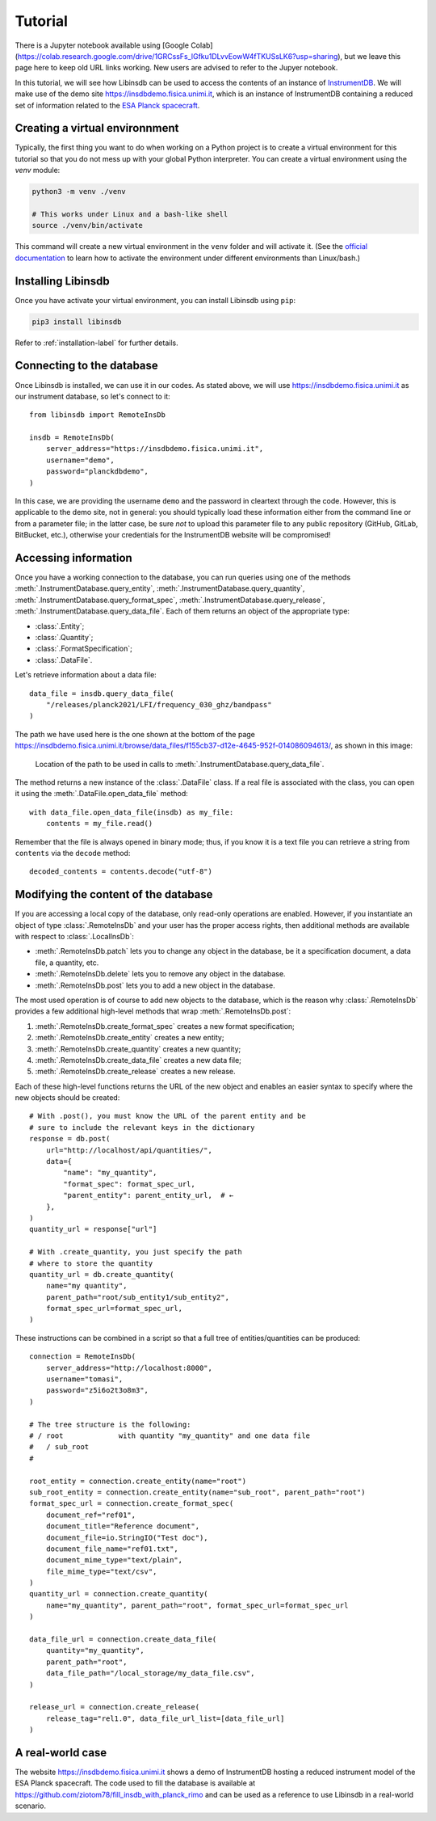 Tutorial
========

There is a Jupyter notebook available using [Google Colab](https://colab.research.google.com/drive/1GRCssFs_lGfku1DLvvEowW4fTKUSsLK6?usp=sharing), but we leave this page here to keep old URL links working. New users are advised to refer to the Jupyer notebook.

In this tutorial, we will see how Libinsdb can be used to access the contents of an instance of `InstrumentDB <https://github.com/ziotom78/instrumentdb>`_. We will make use of the demo site https://insdbdemo.fisica.unimi.it, which is an instance of InstrumentDB containing a reduced set of information related to the `ESA Planck spacecraft <https://www.esa.int/Science_Exploration/Space_Science/Planck>`_.

Creating a virtual environnment
-------------------------------

Typically, the first thing you want to do when working on a Python project is to create a virtual environment for this tutorial so that you do not mess up with your global Python interpreter. You can create a virtual environment using the `venv` module:

.. code-block:: sh

    python3 -m venv ./venv

    # This works under Linux and a bash-like shell
    source ./venv/bin/activate

This command will create a new virtual environment in the ``venv`` folder and will activate it. (See the `official documentation <https://docs.python.org/3/tutorial/venv.html>`_ to learn how to activate the environment under different environments than Linux/bash.)

Installing Libinsdb
-------------------

Once you have activate your virtual environment, you can install Libinsdb using ``pip``:

.. code-block:: sh

    pip3 install libinsdb

Refer to :ref:`installation-label` for further details.

Connecting to the database
--------------------------

Once Libinsdb is installed, we can use it in our codes. As stated above, we will use https://insdbdemo.fisica.unimi.it as our instrument database, so let's connect to it::

    from libinsdb import RemoteInsDb

    insdb = RemoteInsDb(
        server_address="https://insdbdemo.fisica.unimi.it",
        username="demo",
        password="planckdbdemo",
    )

In this case, we are providing the username ``demo`` and the password in cleartext through the code. However, this is applicable to the demo site, not in general: you should typically load these information either from the command line or from a parameter file; in the latter case, be sure *not* to upload this parameter file to any public repository (GitHub, GitLab, BitBucket, etc.), otherwise your credentials for the InstrumentDB website will be compromised!

Accessing information
---------------------

Once you have a working connection to the database, you can run queries using one of the methods :meth:`.InstrumentDatabase.query_entity`, :meth:`.InstrumentDatabase.query_quantity`, :meth:`.InstrumentDatabase.query_format_spec`, :meth:`.InstrumentDatabase.query_release`, :meth:`.InstrumentDatabase.query_data_file`. Each of them returns an object of the appropriate type:

- :class:`.Entity`;
- :class:`.Quantity`;
- :class:`.FormatSpecification`;
- :class:`.DataFile`.

Let's retrieve information about a data file::

    data_file = insdb.query_data_file(
        "/releases/planck2021/LFI/frequency_030_ghz/bandpass"
    )

The path we have used here is the one shown at the bottom of the page https://insdbdemo.fisica.unimi.it/browse/data_files/f155cb37-d12e-4645-952f-014086094613/, as shown in this image:

.. figure:: images/insdb_path_location_border.png
   :class: with-border

   Location of the path to be used in calls to :meth:`.InstrumentDatabase.query_data_file`.

The method returns a new instance of the :class:`.DataFile` class. If a real file is associated with the class, you can open it using the :meth:`.DataFile.open_data_file` method::

    with data_file.open_data_file(insdb) as my_file:
        contents = my_file.read()

Remember that the file is always opened in binary mode; thus, if you know it is a text file you can retrieve a string from ``contents`` via the ``decode`` method::

    decoded_contents = contents.decode("utf-8")


Modifying the content of the database
-------------------------------------

If you are accessing a local copy of the database, only read-only operations are enabled. However, if you instantiate an object of type :class:`.RemoteInsDb` and your user has the proper access rights, then additional methods are available with respect to :class:`.LocalInsDb`:

- :meth:`.RemoteInsDb.patch` lets you to change any object in the database, be it a specification document, a data file, a quantity, etc.
- :meth:`.RemoteInsDb.delete` lets you to remove any object in the database.
- :meth:`.RemoteInsDb.post` lets you to add a new object in the database.

The most used operation is of course to add new objects to the database, which is the reason why :class:`.RemoteInsDb` provides a few additional high-level methods that wrap :meth:`.RemoteInsDb.post`:

1. :meth:`.RemoteInsDb.create_format_spec` creates a new format specification;
2. :meth:`.RemoteInsDb.create_entity` creates a new entity;
3. :meth:`.RemoteInsDb.create_quantity` creates a new quantity;
4. :meth:`.RemoteInsDb.create_data_file` creates a new data file;
5. :meth:`.RemoteInsDb.create_release` creates a new release.

Each of these high-level functions returns the URL of the new object and enables an easier syntax to specify where the new objects should be created::

    # With .post(), you must know the URL of the parent entity and be
    # sure to include the relevant keys in the dictionary
    response = db.post(
        url="http://localhost/api/quantities/",
        data={
            "name": "my_quantity",
            "format_spec": format_spec_url,
            "parent_entity": parent_entity_url,  # ←
        },
    )
    quantity_url = response["url"]

    # With .create_quantity, you just specify the path
    # where to store the quantity
    quantity_url = db.create_quantity(
        name="my quantity",
        parent_path="root/sub_entity1/sub_entity2",
        format_spec_url=format_spec_url,
    )


These instructions can be combined in a script so that a full tree of entities/quantities can be produced::

    connection = RemoteInsDb(
        server_address="http://localhost:8000",
        username="tomasi",
        password="z5i6o2t3o8m3",
    )

    # The tree structure is the following:
    # / root             with quantity "my_quantity" and one data file
    #   / sub_root
    #

    root_entity = connection.create_entity(name="root")
    sub_root_entity = connection.create_entity(name="sub_root", parent_path="root")
    format_spec_url = connection.create_format_spec(
        document_ref="ref01",
        document_title="Reference document",
        document_file=io.StringIO("Test doc"),
        document_file_name="ref01.txt",
        document_mime_type="text/plain",
        file_mime_type="text/csv",
    )
    quantity_url = connection.create_quantity(
        name="my_quantity", parent_path="root", format_spec_url=format_spec_url
    )

    data_file_url = connection.create_data_file(
        quantity="my_quantity",
        parent_path="root",
        data_file_path="/local_storage/my_data_file.csv",
    )

    release_url = connection.create_release(
        release_tag="rel1.0", data_file_url_list=[data_file_url]
    )


A real-world case
-----------------

The website https://insdbdemo.fisica.unimi.it shows a demo of InstrumentDB hosting a reduced instrument model of the ESA Planck spacecraft.
The code used to fill the database is available at https://github.com/ziotom78/fill_insdb_with_planck_rimo and can be used as a reference to use Libinsdb in a real-world scenario.
